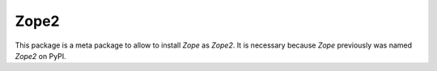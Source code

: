 Zope2
=====

This package is a meta package to allow to install `Zope` as `Zope2`.
It is necessary because `Zope` previously was named `Zope2` on PyPI.
